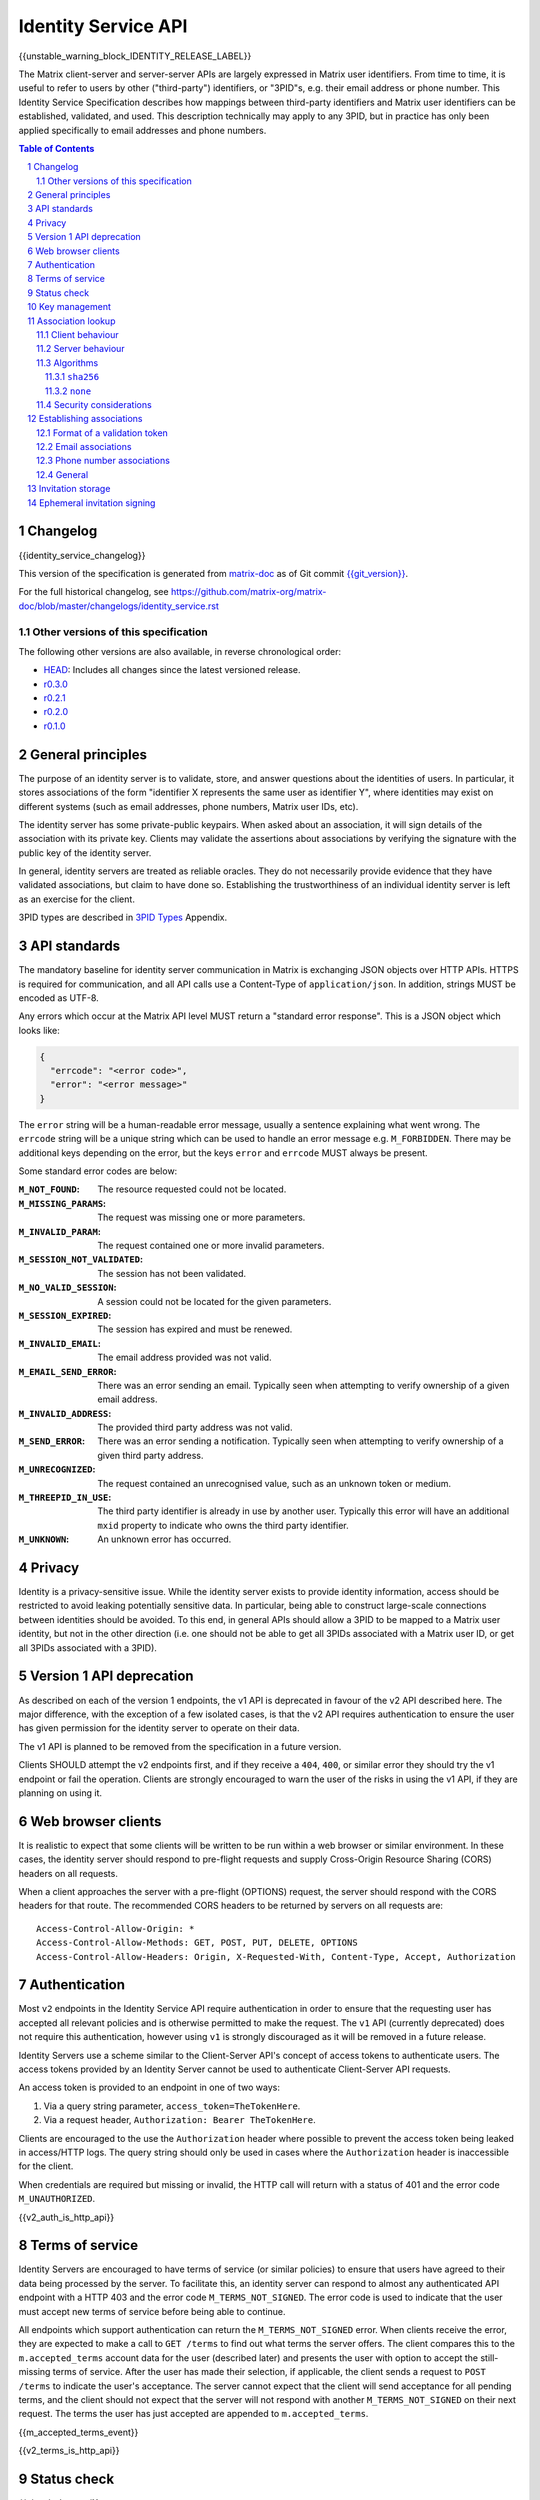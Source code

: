 .. Copyright 2016 OpenMarket Ltd
.. Copyright 2017 Kamax.io
.. Copyright 2017 New Vector Ltd
.. Copyright 2018 New Vector Ltd
..
.. Licensed under the Apache License, Version 2.0 (the "License");
.. you may not use this file except in compliance with the License.
.. You may obtain a copy of the License at
..
..     http://www.apache.org/licenses/LICENSE-2.0
..
.. Unless required by applicable law or agreed to in writing, software
.. distributed under the License is distributed on an "AS IS" BASIS,
.. WITHOUT WARRANTIES OR CONDITIONS OF ANY KIND, either express or implied.
.. See the License for the specific language governing permissions and
.. limitations under the License.

Identity Service API
====================

{{unstable_warning_block_IDENTITY_RELEASE_LABEL}}

The Matrix client-server and server-server APIs are largely expressed in Matrix
user identifiers. From time to time, it is useful to refer to users by other
("third-party") identifiers, or "3PID"s, e.g. their email address or phone
number. This Identity Service Specification describes how mappings between
third-party identifiers and Matrix user identifiers can be established,
validated, and used. This description technically may apply to any 3PID, but in
practice has only been applied specifically to email addresses and phone numbers.

.. contents:: Table of Contents
.. sectnum::

Changelog
---------

.. topic:: Version: %IDENTITY_RELEASE_LABEL%
{{identity_service_changelog}}

This version of the specification is generated from
`matrix-doc <https://github.com/matrix-org/matrix-doc>`_ as of Git commit
`{{git_version}} <https://github.com/matrix-org/matrix-doc/tree/{{git_rev}}>`_.

For the full historical changelog, see
https://github.com/matrix-org/matrix-doc/blob/master/changelogs/identity_service.rst


Other versions of this specification
~~~~~~~~~~~~~~~~~~~~~~~~~~~~~~~~~~~~

The following other versions are also available, in reverse chronological order:

- `HEAD <https://matrix.org/docs/spec/identity_service/unstable.html>`_: Includes all changes since the latest versioned release.
- `r0.3.0 <https://matrix.org/docs/spec/identity_service/r0.3.0.html>`_
- `r0.2.1 <https://matrix.org/docs/spec/identity_service/r0.2.1.html>`_
- `r0.2.0 <https://matrix.org/docs/spec/identity_service/r0.2.0.html>`_
- `r0.1.0 <https://matrix.org/docs/spec/identity_service/r0.1.0.html>`_

General principles
------------------

The purpose of an identity server is to validate, store, and answer questions
about the identities of users. In particular, it stores associations of the form
"identifier X represents the same user as identifier Y", where identities may
exist on different systems (such as email addresses, phone numbers,
Matrix user IDs, etc).

The identity server has some private-public keypairs. When asked about an
association, it will sign details of the association with its private key.
Clients may validate the assertions about associations by verifying the signature
with the public key of the identity server.

In general, identity servers are treated as reliable oracles. They do not
necessarily provide evidence that they have validated associations, but claim to
have done so. Establishing the trustworthiness of an individual identity server
is left as an exercise for the client.

3PID types are described in `3PID Types`_ Appendix.

API standards
-------------

The mandatory baseline for identity server communication in Matrix is exchanging
JSON objects over HTTP APIs. HTTPS is required for communication, and all API calls
use a Content-Type of ``application/json``. In addition, strings MUST be encoded as
UTF-8.

Any errors which occur at the Matrix API level MUST return a "standard error response".
This is a JSON object which looks like:

.. code:: json

  {
    "errcode": "<error code>",
    "error": "<error message>"
  }

The ``error`` string will be a human-readable error message, usually a sentence
explaining what went wrong. The ``errcode`` string will be a unique string
which can be used to handle an error message e.g. ``M_FORBIDDEN``. There may be
additional keys depending on the error, but the keys ``error`` and ``errcode``
MUST always be present.

Some standard error codes are below:

:``M_NOT_FOUND``:
  The resource requested could not be located.

:``M_MISSING_PARAMS``:
  The request was missing one or more parameters.

:``M_INVALID_PARAM``:
  The request contained one or more invalid parameters.

:``M_SESSION_NOT_VALIDATED``:
  The session has not been validated.

:``M_NO_VALID_SESSION``:
  A session could not be located for the given parameters.

:``M_SESSION_EXPIRED``:
  The session has expired and must be renewed.

:``M_INVALID_EMAIL``:
  The email address provided was not valid.

:``M_EMAIL_SEND_ERROR``:
  There was an error sending an email. Typically seen when attempting to verify
  ownership of a given email address.

:``M_INVALID_ADDRESS``:
  The provided third party address was not valid.

:``M_SEND_ERROR``:
  There was an error sending a notification. Typically seen when attempting to
  verify ownership of a given third party address.

:``M_UNRECOGNIZED``:
  The request contained an unrecognised value, such as an unknown token or medium.

:``M_THREEPID_IN_USE``:
  The third party identifier is already in use by another user. Typically this
  error will have an additional ``mxid`` property to indicate who owns the
  third party identifier.

:``M_UNKNOWN``:
  An unknown error has occurred.

Privacy
-------

Identity is a privacy-sensitive issue. While the identity server exists to
provide identity information, access should be restricted to avoid leaking
potentially sensitive data. In particular, being able to construct large-scale
connections between identities should be avoided. To this end, in general APIs
should allow a 3PID to be mapped to a Matrix user identity, but not in the other
direction (i.e. one should not be able to get all 3PIDs associated with a Matrix
user ID, or get all 3PIDs associated with a 3PID).

Version 1 API deprecation
-------------------------

.. TODO: Remove this section when the v1 API is removed.

As described on each of the version 1 endpoints, the v1 API is deprecated in
favour of the v2 API described here. The major difference, with the exception
of a few isolated cases, is that the v2 API requires authentication to ensure
the user has given permission for the identity server to operate on their data.

The v1 API is planned to be removed from the specification in a future version.

Clients SHOULD attempt the v2 endpoints first, and if they receive a ``404``,
``400``, or similar error they should try the v1 endpoint or fail the operation.
Clients are strongly encouraged to warn the user of the risks in using the v1 API,
if they are planning on using it.

Web browser clients
-------------------

It is realistic to expect that some clients will be written to be run within a web
browser or similar environment. In these cases, the identity server should respond to
pre-flight requests and supply Cross-Origin Resource Sharing (CORS) headers on all
requests.

When a client approaches the server with a pre-flight (OPTIONS) request, the server
should respond with the CORS headers for that route. The recommended CORS headers
to be returned by servers on all requests are::

  Access-Control-Allow-Origin: *
  Access-Control-Allow-Methods: GET, POST, PUT, DELETE, OPTIONS
  Access-Control-Allow-Headers: Origin, X-Requested-With, Content-Type, Accept, Authorization

Authentication
--------------

Most ``v2`` endpoints in the Identity Service API require authentication in order
to ensure that the requesting user has accepted all relevant policies and is otherwise
permitted to make the request. The ``v1`` API (currently deprecated) does not require
this authentication, however using ``v1`` is strongly discouraged as it will be removed
in a future release.

Identity Servers use a scheme similar to the Client-Server API's concept of access
tokens to authenticate users. The access tokens provided by an Identity Server cannot
be used to authenticate Client-Server API requests.

An access token is provided to an endpoint in one of two ways:

1. Via a query string parameter, ``access_token=TheTokenHere``.
2. Via a request header, ``Authorization: Bearer TheTokenHere``.

Clients are encouraged to the use the ``Authorization`` header where possible to prevent
the access token being leaked in access/HTTP logs. The query string should only be used
in cases where the ``Authorization`` header is inaccessible for the client.

When credentials are required but missing or invalid, the HTTP call will return with a
status of 401 and the error code ``M_UNAUTHORIZED``.

{{v2_auth_is_http_api}}


.. _`agree to more terms`:

Terms of service
----------------

Identity Servers are encouraged to have terms of service (or similar policies) to
ensure that users have agreed to their data being processed by the server. To facilitate
this, an identity server can respond to almost any authenticated API endpoint with a
HTTP 403 and the error code ``M_TERMS_NOT_SIGNED``. The error code is used to indicate
that the user must accept new terms of service before being able to continue.

All endpoints which support authentication can return the ``M_TERMS_NOT_SIGNED`` error.
When clients receive the error, they are expected to make a call to ``GET /terms`` to
find out what terms the server offers. The client compares this to the ``m.accepted_terms``
account data for the user (described later) and presents the user with option to accept
the still-missing terms of service. After the user has made their selection, if applicable,
the client sends a request to ``POST /terms`` to indicate the user's acceptance. The
server cannot expect that the client will send acceptance for all pending terms, and the
client should not expect that the server will not respond with another ``M_TERMS_NOT_SIGNED``
on their next request. The terms the user has just accepted are appended to ``m.accepted_terms``.

{{m_accepted_terms_event}}

{{v2_terms_is_http_api}}


Status check
------------

{{ping_is_http_api}}

{{v2_ping_is_http_api}}

Key management
--------------

An identity server has some long-term public-private keypairs. These are named
in a scheme ``algorithm:identifier``, e.g. ``ed25519:0``. When signing an
association, the standard `Signing JSON`_ algorithm applies.

.. TODO: Actually allow identity servers to revoke all keys
         See: https://github.com/matrix-org/matrix-doc/issues/1633
.. In the event of key compromise, the identity server may revoke any of its keys.
   An HTTP API is offered to get public keys, and check whether a particular key is
   valid.

The identity server may also keep track of some short-term public-private
keypairs, which may have different usage and lifetime characteristics than the
service's long-term keys.

{{pubkey_is_http_api}}

{{v2_pubkey_is_http_api}}

Association lookup
------------------

{{lookup_is_http_api}}

{{v2_lookup_is_http_api}}

Client behaviour
~~~~~~~~~~~~~~~~

.. TODO: Remove this note when v1 is removed completely
.. Note::
   This section only covers the v2 lookup endpoint. The v1 endpoint is described
   in isolation above.

Prior to performing a lookup clients SHOULD make a request to the ``/hash_details``
endpoint to determine what algorithms the server supports (described in more detail
below). The client then uses this information to form a ``/lookup`` request and
receive known bindings from the server.

Clients MUST support at least the ``sha256`` algorithm.

Server behaviour
~~~~~~~~~~~~~~~~

.. TODO: Remove this note when v1 is removed completely
.. Note::
   This section only covers the v2 lookup endpoint. The v1 endpoint is described
   in isolation above.

Servers, upon receipt of a ``/lookup`` request, will compare the query against
known bindings it has, hashing the identifiers it knows about as needed to
verify exact matches to the request.

Servers MUST support at least the ``sha256`` algorithm.

Algorithms
~~~~~~~~~~

Some algorithms are defined as part of the specification, however other formats
can be negotiated between the client and server using ``/hash_details``.

``sha256``
++++++++++

This algorithm MUST be supported by clients and servers at a minimum. It is
additionally the preferred algorithm for lookups.

When using this algorithm, the client converts the query first into strings
separated by spaces in the format ``<address> <medium> <pepper>``. The ``<pepper>``
is retrieved from ``/hash_details``, the ``<medium>`` is typically ``email`` or
``msisdn`` (both lowercase), and the ``<address>`` is the 3PID to search for.
For example, if the client wanted to know about ``alice@example.org``'s bindings,
it would first format the query as ``alice@example.org email ThePepperGoesHere``.

.. admonition:: Rationale

   Mediums and peppers are appended to the address to prevent a common prefix
   for each 3PID, helping prevent attackers from pre-computing the internal state
   of the hash function.

After formatting each query, the string is run through SHA-256 as defined by
`RFC 4634 <https://tools.ietf.org/html/rfc4634>`_. The resulting bytes are then
encoded using URL-Safe `Unpadded Base64`_ (similar to `room version 4's
event ID format <../../rooms/v4.html#event-ids>`_).

An example set of queries when using the pepper ``matrixrocks`` would be::

  "alice@example.com email matrixrocks" -> "4kenr7N9drpCJ4AfalmlGQVsOn3o2RHjkADUpXJWZUc"
  "bob@example.com email matrixrocks"   -> "LJwSazmv46n0hlMlsb_iYxI0_HXEqy_yj6Jm636cdT8"
  "18005552067 msisdn matrixrocks"      -> "nlo35_T5fzSGZzJApqu8lgIudJvmOQtDaHtr-I4rU7I"


The set of hashes is then given as the ``addresses`` array in ``/lookup``. Note
that the pepper used MUST be supplied as ``pepper`` in the ``/lookup`` request.

``none``
++++++++

This algorithm performs plaintext lookups on the identity server. Typically this
algorithm should not be used due to the security concerns of unhashed identifiers,
however some scenarios (such as LDAP-backed identity servers) prevent the use of
hashed identifiers. Identity servers (and optionally clients) can use this algorithm
to perform those kinds of lookups.

Similar to the ``sha256`` algorithm, the client converts the queries into strings
separated by spaces in the format ``<address> <medium>`` - note the lack of ``<pepper>``.
For example, if the client wanted to know about ``alice@example.org``'s bindings,
it would format the query as ``alice@example.org email``.

The formatted strings are then given as the ``addresses`` in ``/lookup``. Note that
the ``pepper`` is still required, and must be provided to ensure the client has made
an appropriate request to ``/hash_details`` first.

Security considerations
~~~~~~~~~~~~~~~~~~~~~~~

.. Note::
   `MSC2134 <https://github.com/matrix-org/matrix-doc/pull/2134>`_ has much more
   information about the security considerations made for this section of the
   specification. This section covers the high-level details for why the specification
   is the way it is.

Typically the lookup endpoint is used when a client has an unknown 3PID it wants to
find a Matrix User ID for. Clients normally do this kind of lookup when inviting new
users to a room or searching a user's address book to find any Matrix users they may
not have discovered yet. Rogue or malicious identity servers could harvest this
unknown information and do nefarious things with it if it were sent in plain text.
In order to protect the privacy of users who might not have a Matrix identifier bound
to their 3PID addresses, the specification attempts to make it difficult to harvest
3PIDs.

.. admonition:: Rationale

   Hashing identifiers, while not perfect, helps make the effort required to harvest
   identifiers significantly higher. Phone numbers in particular are still difficult
   to protect with hashing, however hashing is objectively better than not.

   An alternative to hashing would be using bcrypt or similar with many rounds, however
   by nature of needing to serve mobile clients and clients on limited hardware the
   solution needs be kept relatively lightweight.

Clients should be cautious of servers not rotating their pepper very often, and
potentially of servers which use a weak pepper - these servers may be attempting to
brute force the identifiers or use rainbow tables to mine the addresses. Similarly,
clients which support the ``none`` algorithm should consider at least warning the user
of the risks in sending identifiers in plain text to the identity server.

Addresses are still potentially reversable using a calculated rainbow table given
some identifiers, such as phone numbers, common email address domains, and leaked
addresses are easily calculated. For example, phone numbers can have roughly 12
digits to them, making them an easier target for attack than email addresses.


Establishing associations
-------------------------

The flow for creating an association is session-based.

Within a session, one may prove that one has ownership of a 3PID.
Once this has been established, the user can form an association between that
3PID and a Matrix user ID. Note that this association is only proved one way;
a user can associate *any* Matrix user ID with a validated 3PID,
i.e. I can claim that any email address I own is associated with
@billg:microsoft.com.

Sessions are time-limited; a session is considered to have been modified when
it was created, and then when a validation is performed within it. A session can
only be checked for validation, and validation can only be performed within a
session, within a 24 hour period since its most recent modification. Any
attempts to perform these actions after the expiry will be rejected, and a new
session should be created and used instead.

To start a session, the client makes a request to the appropriate
``/requestToken`` endpoint. The identity server then sends a validation token
to the user, and the user provides the token to the client. The client then
provides the token to the appropriate ``/submitToken`` endpoint, completing the
session. At this point, the client should ``/bind`` the third party identifier
or leave it for another entity to bind.

Format of a validation token
~~~~~~~~~~~~~~~~~~~~~~~~~~~~

The format of the validation token is left up to the identity server: it
should choose one appropriate to the 3PID type. (For example, it would be
inappropriate to expect a user to copy a long passphrase including punctuation
from an SMS message into a client.)

Whatever format the identity server uses, the validation token must consist of
at most 255 Unicode codepoints. Clients must pass the token through without
modification.

Email associations
~~~~~~~~~~~~~~~~~~

{{email_associations_is_http_api}}

{{v2_email_associations_is_http_api}}

Phone number associations
~~~~~~~~~~~~~~~~~~~~~~~~~

{{phone_associations_is_http_api}}

{{v2_phone_associations_is_http_api}}

General
~~~~~~~

{{associations_is_http_api}}

{{v2_associations_is_http_api}}

Invitation storage
------------------

An identity server can store pending invitations to a user's 3PID, which will
be retrieved and can be either notified on or look up when the 3PID is
associated with a Matrix user ID.

At a later point, if the owner of that particular 3PID binds it with a Matrix user
ID, the identity server will attempt to make an HTTP POST to the Matrix user's
homeserver via the `/3pid/onbind`_ endpoint. The request MUST be signed with a
long-term private key for the identity server.

{{store_invite_is_http_api}}

{{v2_store_invite_is_http_api}}

Ephemeral invitation signing
----------------------------

To aid clients who may not be able to perform crypto themselves, the identity
server offers some crypto functionality to help in accepting invitations.
This is less secure than the client doing it itself, but may be useful where
this isn't possible.

{{invitation_signing_is_http_api}}

{{v2_invitation_signing_is_http_api}}

.. _`Unpadded Base64`:  ../appendices.html#unpadded-base64
.. _`3PID Types`:  ../appendices.html#pid-types
.. _`Signing JSON`: ../appendices.html#signing-json
.. _`/3pid/onbind`: ../server_server/%SERVER_RELEASE_LABEL%.html#put-matrix-federation-v1-3pid-onbind
